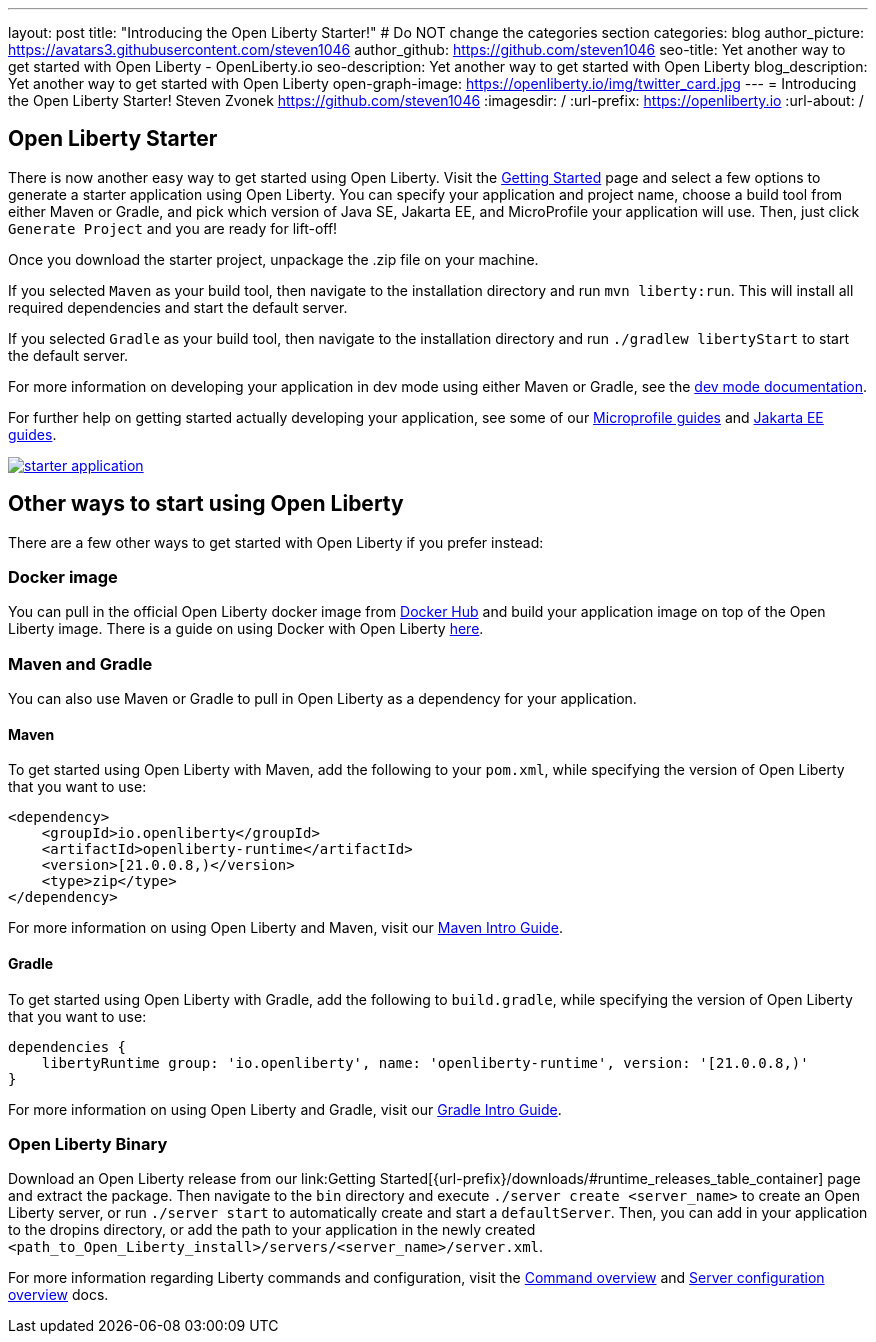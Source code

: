 ---
layout: post
title: "Introducing the Open Liberty Starter!"
# Do NOT change the categories section
categories: blog
author_picture: https://avatars3.githubusercontent.com/steven1046
author_github: https://github.com/steven1046
seo-title: Yet another way to get started with Open Liberty - OpenLiberty.io
seo-description: Yet another way to get started with Open Liberty
blog_description: Yet another way to get started with Open Liberty
open-graph-image: https://openliberty.io/img/twitter_card.jpg
---
= Introducing the Open Liberty Starter!
Steven Zvonek <https://github.com/steven1046>
:imagesdir: /
:url-prefix: https://openliberty.io
:url-about: /
//Blank line here is necessary before starting the body of the post.

[#Intro]
== Open Liberty Starter

There is now another easy way to get started using Open Liberty. Visit the link:{url-prefix}/downloads/[Getting Started] page and select a few options to generate a starter application using Open Liberty. You can specify your application and project name, choose a build tool from either Maven or Gradle, and pick which version of Java SE, Jakarta EE, and MicroProfile your application will use. Then, just click `Generate Project` and you are ready for lift-off! 

Once you download the starter project, unpackage the .zip file on your machine.

If you selected `Maven` as your build tool, then navigate to the installation directory and run `mvn liberty:run`. This will install all required dependencies and start the default server. 

If you selected `Gradle` as your build tool, then navigate to the installation directory and run `./gradlew libertyStart` to start the default server. 

For more information on developing your application in dev mode using either Maven or Gradle, see the link:{url-prefix}/docs/latest/development-mode.html[dev mode documentation].

For further help on getting started actually developing your application, see some of our link:{url-prefix}/guides/?search=microprofile&key=tag[Microprofile guides] and link:{url-prefix}/guides/?search=jakarta%20ee&key=tag[Jakarta EE guides].


[link={url-prefix}/downloads]
image::img/blog/starter_application.png[align="center"]

[#Alternatives]
== Other ways to start using Open Liberty

There are a few other ways to get started with Open Liberty if you prefer instead:

[#Docker]
=== Docker image

You can pull in the official Open Liberty docker image from link:https://hub.docker.com/_/open-liberty[Docker Hub] and build your application image on top of the Open Liberty image. There is a guide on using Docker with Open Liberty link:{url-prefix}/guides/containerize.html[here].

=== Maven and Gradle
You can also use Maven or Gradle to pull in Open Liberty as a dependency for your application. 

==== Maven

To get started using Open Liberty with Maven, add the following to your `pom.xml`, while specifying the version of Open Liberty that you want to use:

----
<dependency>
    <groupId>io.openliberty</groupId>
    <artifactId>openliberty-runtime</artifactId>
    <version>[21.0.0.8,)</version>
    <type>zip</type>
</dependency>
----

For more information on using Open Liberty and Maven, visit our link:{url-prefix}/guides/maven-intro.html[Maven Intro Guide].

==== Gradle

To get started using Open Liberty with Gradle, add the following to `build.gradle`, while specifying the version of Open Liberty that you want to use:

----
dependencies {
    libertyRuntime group: 'io.openliberty', name: 'openliberty-runtime', version: '[21.0.0.8,)'
}
----

For more information on using Open Liberty and Gradle, visit our link:{url-prefix}/guides/gradle-intro.html[Gradle Intro Guide].

=== Open Liberty Binary

Download an Open Liberty release from our link:Getting Started[{url-prefix}/downloads/#runtime_releases_table_container] page and extract the package. Then navigate to the `bin` directory and execute `./server create <server_name>` to create an Open Liberty server, or run `./server start` to automatically create and start a `defaultServer`. Then, you can add in your application to the dropins directory, or add the path to your application in the newly created `<path_to_Open_Liberty_install>/servers/<server_name>/server.xml`.

For more information regarding Liberty commands and configuration, visit the link:{url-prefix}/docs/latest/reference/command/command-overview.html[Command overview] and link:{url-prefix}/docs/latest/reference/config/server-configuration-overview.html[Server configuration overview] docs.

